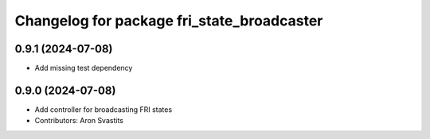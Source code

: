^^^^^^^^^^^^^^^^^^^^^^^^^^^^^^^^^^^^^^^^^^^
Changelog for package fri_state_broadcaster
^^^^^^^^^^^^^^^^^^^^^^^^^^^^^^^^^^^^^^^^^^^

0.9.1 (2024-07-08)
------------------
* Add missing test dependency

0.9.0 (2024-07-08)
------------------
* Add controller for broadcasting FRI states
* Contributors: Aron Svastits
